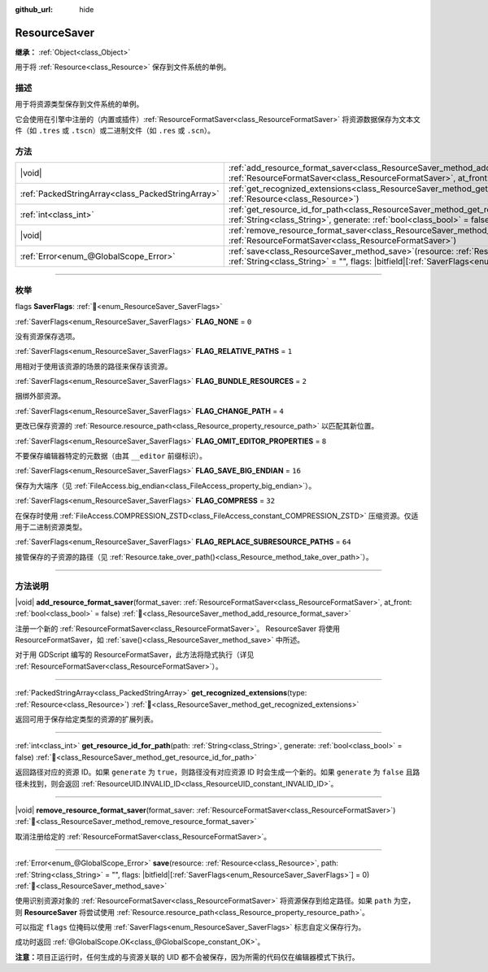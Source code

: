 :github_url: hide

.. DO NOT EDIT THIS FILE!!!
.. Generated automatically from Godot engine sources.
.. Generator: https://github.com/godotengine/godot/tree/4.4/doc/tools/make_rst.py.
.. XML source: https://github.com/godotengine/godot/tree/4.4/doc/classes/ResourceSaver.xml.

.. _class_ResourceSaver:

ResourceSaver
=============

**继承：** :ref:`Object<class_Object>`

用于将 :ref:`Resource<class_Resource>` 保存到文件系统的单例。

.. rst-class:: classref-introduction-group

描述
----

用于将资源类型保存到文件系统的单例。

它会使用在引擎中注册的（内置或插件）\ :ref:`ResourceFormatSaver<class_ResourceFormatSaver>` 将资源数据保存为文本文件（如 ``.tres`` 或 ``.tscn``\ ）或二进制文件（如 ``.res`` 或 ``.scn``\ ）。

.. rst-class:: classref-reftable-group

方法
----

.. table::
   :widths: auto

   +---------------------------------------------------+---------------------------------------------------------------------------------------------------------------------------------------------------------------------------------------------------------------------+
   | |void|                                            | :ref:`add_resource_format_saver<class_ResourceSaver_method_add_resource_format_saver>`\ (\ format_saver\: :ref:`ResourceFormatSaver<class_ResourceFormatSaver>`, at_front\: :ref:`bool<class_bool>` = false\ )      |
   +---------------------------------------------------+---------------------------------------------------------------------------------------------------------------------------------------------------------------------------------------------------------------------+
   | :ref:`PackedStringArray<class_PackedStringArray>` | :ref:`get_recognized_extensions<class_ResourceSaver_method_get_recognized_extensions>`\ (\ type\: :ref:`Resource<class_Resource>`\ )                                                                                |
   +---------------------------------------------------+---------------------------------------------------------------------------------------------------------------------------------------------------------------------------------------------------------------------+
   | :ref:`int<class_int>`                             | :ref:`get_resource_id_for_path<class_ResourceSaver_method_get_resource_id_for_path>`\ (\ path\: :ref:`String<class_String>`, generate\: :ref:`bool<class_bool>` = false\ )                                          |
   +---------------------------------------------------+---------------------------------------------------------------------------------------------------------------------------------------------------------------------------------------------------------------------+
   | |void|                                            | :ref:`remove_resource_format_saver<class_ResourceSaver_method_remove_resource_format_saver>`\ (\ format_saver\: :ref:`ResourceFormatSaver<class_ResourceFormatSaver>`\ )                                            |
   +---------------------------------------------------+---------------------------------------------------------------------------------------------------------------------------------------------------------------------------------------------------------------------+
   | :ref:`Error<enum_@GlobalScope_Error>`             | :ref:`save<class_ResourceSaver_method_save>`\ (\ resource\: :ref:`Resource<class_Resource>`, path\: :ref:`String<class_String>` = "", flags\: |bitfield|\[:ref:`SaverFlags<enum_ResourceSaver_SaverFlags>`\] = 0\ ) |
   +---------------------------------------------------+---------------------------------------------------------------------------------------------------------------------------------------------------------------------------------------------------------------------+

.. rst-class:: classref-section-separator

----

.. rst-class:: classref-descriptions-group

枚举
----

.. _enum_ResourceSaver_SaverFlags:

.. rst-class:: classref-enumeration

flags **SaverFlags**: :ref:`🔗<enum_ResourceSaver_SaverFlags>`

.. _class_ResourceSaver_constant_FLAG_NONE:

.. rst-class:: classref-enumeration-constant

:ref:`SaverFlags<enum_ResourceSaver_SaverFlags>` **FLAG_NONE** = ``0``

没有资源保存选项。

.. _class_ResourceSaver_constant_FLAG_RELATIVE_PATHS:

.. rst-class:: classref-enumeration-constant

:ref:`SaverFlags<enum_ResourceSaver_SaverFlags>` **FLAG_RELATIVE_PATHS** = ``1``

用相对于使用该资源的场景的路径来保存该资源。

.. _class_ResourceSaver_constant_FLAG_BUNDLE_RESOURCES:

.. rst-class:: classref-enumeration-constant

:ref:`SaverFlags<enum_ResourceSaver_SaverFlags>` **FLAG_BUNDLE_RESOURCES** = ``2``

捆绑外部资源。

.. _class_ResourceSaver_constant_FLAG_CHANGE_PATH:

.. rst-class:: classref-enumeration-constant

:ref:`SaverFlags<enum_ResourceSaver_SaverFlags>` **FLAG_CHANGE_PATH** = ``4``

更改已保存资源的 :ref:`Resource.resource_path<class_Resource_property_resource_path>` 以匹配其新位置。

.. _class_ResourceSaver_constant_FLAG_OMIT_EDITOR_PROPERTIES:

.. rst-class:: classref-enumeration-constant

:ref:`SaverFlags<enum_ResourceSaver_SaverFlags>` **FLAG_OMIT_EDITOR_PROPERTIES** = ``8``

不要保存编辑器特定的元数据（由其 ``__editor`` 前缀标识）。

.. _class_ResourceSaver_constant_FLAG_SAVE_BIG_ENDIAN:

.. rst-class:: classref-enumeration-constant

:ref:`SaverFlags<enum_ResourceSaver_SaverFlags>` **FLAG_SAVE_BIG_ENDIAN** = ``16``

保存为大端序（见 :ref:`FileAccess.big_endian<class_FileAccess_property_big_endian>`\ ）。

.. _class_ResourceSaver_constant_FLAG_COMPRESS:

.. rst-class:: classref-enumeration-constant

:ref:`SaverFlags<enum_ResourceSaver_SaverFlags>` **FLAG_COMPRESS** = ``32``

在保存时使用 :ref:`FileAccess.COMPRESSION_ZSTD<class_FileAccess_constant_COMPRESSION_ZSTD>` 压缩资源。仅适用于二进制资源类型。

.. _class_ResourceSaver_constant_FLAG_REPLACE_SUBRESOURCE_PATHS:

.. rst-class:: classref-enumeration-constant

:ref:`SaverFlags<enum_ResourceSaver_SaverFlags>` **FLAG_REPLACE_SUBRESOURCE_PATHS** = ``64``

接管保存的子资源的路径（见 :ref:`Resource.take_over_path()<class_Resource_method_take_over_path>`\ ）。

.. rst-class:: classref-section-separator

----

.. rst-class:: classref-descriptions-group

方法说明
--------

.. _class_ResourceSaver_method_add_resource_format_saver:

.. rst-class:: classref-method

|void| **add_resource_format_saver**\ (\ format_saver\: :ref:`ResourceFormatSaver<class_ResourceFormatSaver>`, at_front\: :ref:`bool<class_bool>` = false\ ) :ref:`🔗<class_ResourceSaver_method_add_resource_format_saver>`

注册一个新的 :ref:`ResourceFormatSaver<class_ResourceFormatSaver>`\ 。 ResourceSaver 将使用 ResourceFormatSaver，如 :ref:`save()<class_ResourceSaver_method_save>` 中所述。

对于用 GDScript 编写的 ResourceFormatSaver，此方法将隐式执行（详见 :ref:`ResourceFormatSaver<class_ResourceFormatSaver>`\ ）。

.. rst-class:: classref-item-separator

----

.. _class_ResourceSaver_method_get_recognized_extensions:

.. rst-class:: classref-method

:ref:`PackedStringArray<class_PackedStringArray>` **get_recognized_extensions**\ (\ type\: :ref:`Resource<class_Resource>`\ ) :ref:`🔗<class_ResourceSaver_method_get_recognized_extensions>`

返回可用于保存给定类型的资源的扩展列表。

.. rst-class:: classref-item-separator

----

.. _class_ResourceSaver_method_get_resource_id_for_path:

.. rst-class:: classref-method

:ref:`int<class_int>` **get_resource_id_for_path**\ (\ path\: :ref:`String<class_String>`, generate\: :ref:`bool<class_bool>` = false\ ) :ref:`🔗<class_ResourceSaver_method_get_resource_id_for_path>`

返回路径对应的资源 ID。如果 ``generate`` 为 ``true``\ ，则路径没有对应资源 ID 时会生成一个新的。如果 ``generate`` 为 ``false`` 且路径未找到，则会返回 :ref:`ResourceUID.INVALID_ID<class_ResourceUID_constant_INVALID_ID>`\ 。

.. rst-class:: classref-item-separator

----

.. _class_ResourceSaver_method_remove_resource_format_saver:

.. rst-class:: classref-method

|void| **remove_resource_format_saver**\ (\ format_saver\: :ref:`ResourceFormatSaver<class_ResourceFormatSaver>`\ ) :ref:`🔗<class_ResourceSaver_method_remove_resource_format_saver>`

取消注册给定的 :ref:`ResourceFormatSaver<class_ResourceFormatSaver>`\ 。

.. rst-class:: classref-item-separator

----

.. _class_ResourceSaver_method_save:

.. rst-class:: classref-method

:ref:`Error<enum_@GlobalScope_Error>` **save**\ (\ resource\: :ref:`Resource<class_Resource>`, path\: :ref:`String<class_String>` = "", flags\: |bitfield|\[:ref:`SaverFlags<enum_ResourceSaver_SaverFlags>`\] = 0\ ) :ref:`🔗<class_ResourceSaver_method_save>`

使用识别资源对象的 :ref:`ResourceFormatSaver<class_ResourceFormatSaver>` 将资源保存到给定路径。如果 ``path`` 为空，则 **ResourceSaver** 将尝试使用 :ref:`Resource.resource_path<class_Resource_property_resource_path>`\ 。

可以指定 ``flags`` 位掩码以使用 :ref:`SaverFlags<enum_ResourceSaver_SaverFlags>` 标志自定义保存行为。

成功时返回 :ref:`@GlobalScope.OK<class_@GlobalScope_constant_OK>`\ 。

\ **注意：**\ 项目正运行时，任何生成的与资源关联的 UID 都不会被保存，因为所需的代码仅在编辑器模式下执行。

.. |virtual| replace:: :abbr:`virtual (本方法通常需要用户覆盖才能生效。)`
.. |const| replace:: :abbr:`const (本方法无副作用，不会修改该实例的任何成员变量。)`
.. |vararg| replace:: :abbr:`vararg (本方法除了能接受在此处描述的参数外，还能够继续接受任意数量的参数。)`
.. |constructor| replace:: :abbr:`constructor (本方法用于构造某个类型。)`
.. |static| replace:: :abbr:`static (调用本方法无需实例，可直接使用类名进行调用。)`
.. |operator| replace:: :abbr:`operator (本方法描述的是使用本类型作为左操作数的有效运算符。)`
.. |bitfield| replace:: :abbr:`BitField (这个值是由下列位标志构成位掩码的整数。)`
.. |void| replace:: :abbr:`void (无返回值。)`
